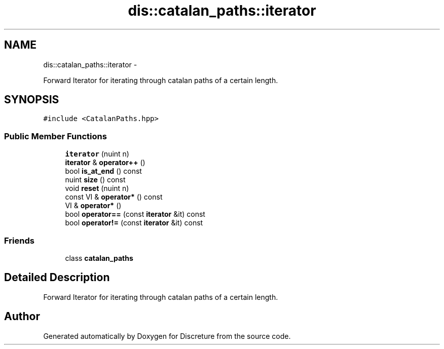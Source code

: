.TH "dis::catalan_paths::iterator" 3 "Sat Nov 21 2015" "Version 1" "Discreture" \" -*- nroff -*-
.ad l
.nh
.SH NAME
dis::catalan_paths::iterator \- 
.PP
Forward Iterator for iterating through catalan paths of a certain length\&.  

.SH SYNOPSIS
.br
.PP
.PP
\fC#include <CatalanPaths\&.hpp>\fP
.SS "Public Member Functions"

.in +1c
.ti -1c
.RI "\fBiterator\fP (nuint n)"
.br
.ti -1c
.RI "\fBiterator\fP & \fBoperator++\fP ()"
.br
.ti -1c
.RI "bool \fBis_at_end\fP () const "
.br
.ti -1c
.RI "nuint \fBsize\fP () const "
.br
.ti -1c
.RI "void \fBreset\fP (nuint n)"
.br
.ti -1c
.RI "const VI & \fBoperator*\fP () const "
.br
.ti -1c
.RI "VI & \fBoperator*\fP ()"
.br
.ti -1c
.RI "bool \fBoperator==\fP (const \fBiterator\fP &it) const "
.br
.ti -1c
.RI "bool \fBoperator!=\fP (const \fBiterator\fP &it) const "
.br
.in -1c
.SS "Friends"

.in +1c
.ti -1c
.RI "class \fBcatalan_paths\fP"
.br
.in -1c
.SH "Detailed Description"
.PP 
Forward Iterator for iterating through catalan paths of a certain length\&. 

.SH "Author"
.PP 
Generated automatically by Doxygen for Discreture from the source code\&.
